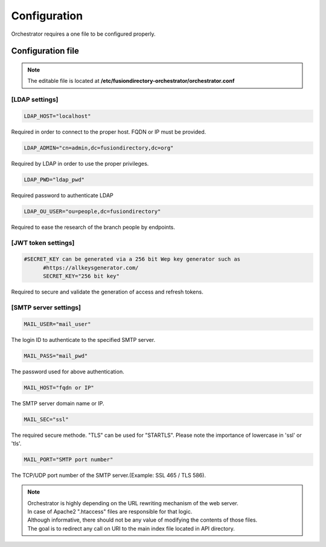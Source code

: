 Configuration
-------------

| Orchestrator requires a one file to be configured properly.

Configuration file
""""""""""""""""""
.. note::
	The editable file is located at **/etc/fusiondirectory-orchestrator/orchestrator.conf**

[LDAP settings]
^^^^^^^^^^^^^^^
.. code-block:: shell
	
  LDAP_HOST="localhost"

Required in order to connect to the proper host.
FQDN or IP must be provided.

.. code-block:: shell
	
  LDAP_ADMIN="cn=admin,dc=fusiondirectory,dc=org"

Required by LDAP in order to use the proper privileges.

.. code-block:: shell
	
  LDAP_PWD="ldap_pwd"

Required password to authenticate LDAP

.. code-block:: shell
	
  LDAP_OU_USER="ou=people,dc=fusiondirectory"

Required to ease the research of the branch people by endpoints.

[JWT token settings]
^^^^^^^^^^^^^^^^^^^^

.. code-block:: shell
	
  #SECRET_KEY can be generated via a 256 bit Wep key generator such as 
	#https://allkeysgenerator.com/
	SECRET_KEY="256 bit key"

Required to secure and validate the generation of access and refresh tokens.

[SMTP server settings]
^^^^^^^^^^^^^^^^^^^^^^
.. code-block:: shell
	
  MAIL_USER="mail_user"

The login ID to authenticate to the specified SMTP server.

.. code-block:: shell
	
  MAIL_PASS="mail_pwd"

The password used for above authentication.

.. code-block:: shell
	
  MAIL_HOST="fqdn or IP"

The SMTP server domain name or IP.

.. code-block:: shell
	
  MAIL_SEC="ssl"

The required secure methode. "TLS" can be used for "STARTLS".
Please note the importance of lowercase in 'ssl' or 'tls'.

.. code-block:: shell
	
  MAIL_PORT="SMTP port number"

The TCP/UDP port number of the SMTP server.(Example: SSL 465 / TLS 586).

.. Note::

  | Orchestrator is highly depending on the URL rewriting mechanism of the web server.
  | In case of Apache2 ".htaccess" files are responsible for that logic.

  | Although informative, there should not be any value of modifying the contents of those files.
  | The goal is to redirect any call on URI to the main index file located in API directory. 
